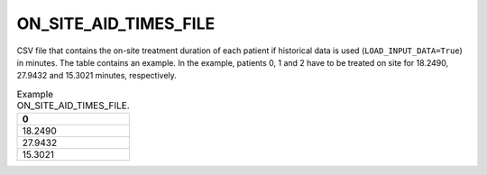 ON_SITE_AID_TIMES_FILE
======================

CSV file that contains the on-site treatment duration of each patient if historical data is used (``LOAD_INPUT_DATA=True``) in minutes. The table contains an example. In the example, patients 0, 1 and 2 have to be treated on site for 18.2490, 27.9432 and 15.3021 minutes, respectively.

.. list-table:: Example ON_SITE_AID_TIMES_FILE.
   :widths: 5
   :header-rows: 1

   * - 0
   * - 18.2490
   * - 27.9432
   * - 15.3021